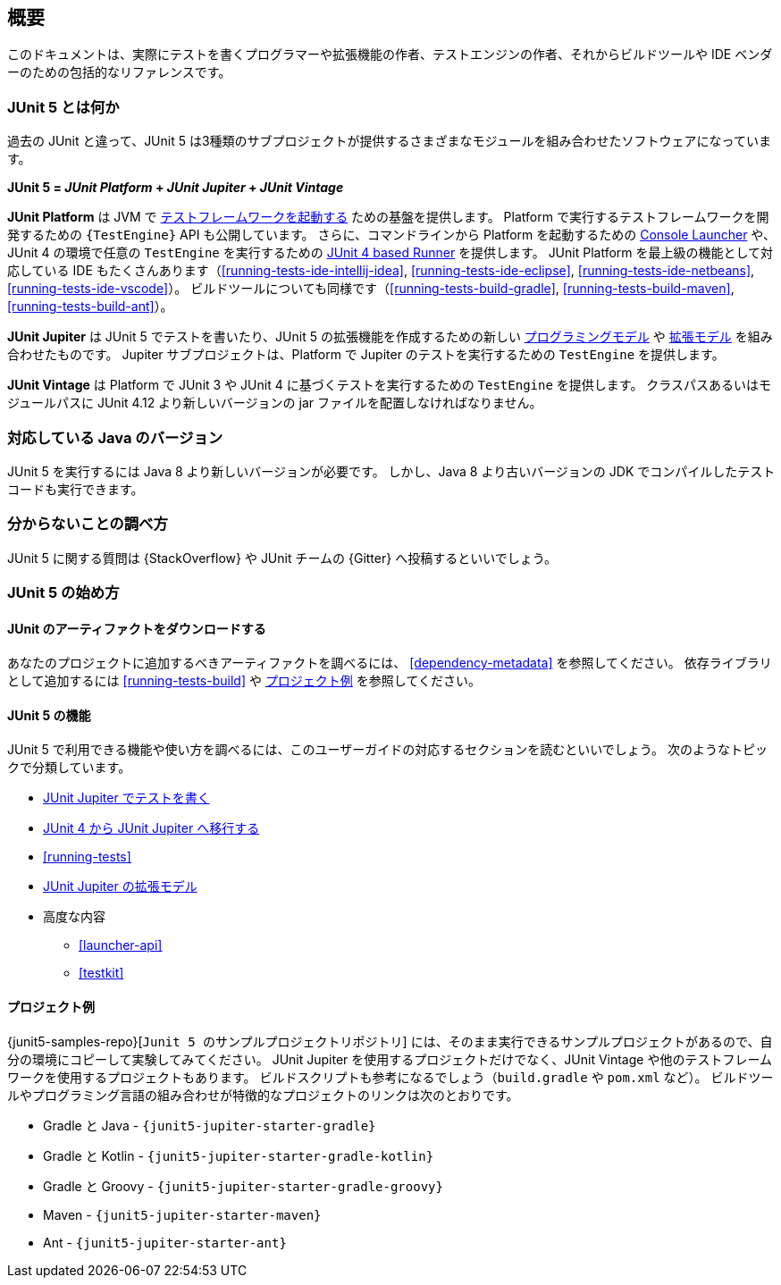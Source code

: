 [[overview]]
== 概要

// The goal of this document is to provide comprehensive reference documentation for
// programmers writing tests, extension authors, and engine authors as well as build tool
// and IDE vendors.
このドキュメントは、実際にテストを書くプログラマーや拡張機能の作者、テストエンジンの作者、それからビルドツールや IDE ベンダーのための包括的なリファレンスです。

ifdef::backend-html5[]
ifdef::linkToPdf[]
This document is also available as a link:{userGuidePdfFileName}[PDF download].
endif::linkToPdf[]
endif::backend-html5[]

[[overview-what-is-junit-5]]
=== JUnit 5 とは何か

// Unlike previous versions of JUnit, JUnit 5 is composed of several different modules from
// three different sub-projects.
過去の JUnit と違って、JUnit 5 は3種類のサブプロジェクトが提供するさまざまなモジュールを組み合わせたソフトウェアになっています。

**JUnit 5 = _JUnit Platform_ + _JUnit Jupiter_ + _JUnit Vintage_**

// The **JUnit Platform** serves as a foundation for <<launcher-api,launching testing
// frameworks>> on the JVM. It also defines the `{TestEngine}` API for developing a testing
// framework that runs on the platform. Furthermore, the platform provides a
// <<running-tests-console-launcher,Console Launcher>> to launch the platform from the
// command line and a <<running-tests-junit-platform-runner,JUnit 4 based Runner>> for
// running any `TestEngine` on the platform in a JUnit 4 based environment. First-class
// support for the JUnit Platform also exists in popular IDEs (see
// <<running-tests-ide-intellij-idea>>, <<running-tests-ide-eclipse>>,
// <<running-tests-ide-netbeans>>, and <<running-tests-ide-vscode>>) and build tools (see
// <<running-tests-build-gradle>>, <<running-tests-build-maven>>, and
// <<running-tests-build-ant>>).
**JUnit Platform** は JVM で <<launcher-api,テストフレームワークを起動する>> ための基盤を提供します。
Platform で実行するテストフレームワークを開発するための `{TestEngine}` API も公開しています。
さらに、コマンドラインから Platform を起動するための <<running-tests-console-launcher,Console Launcher>> や、JUnit 4 の環境で任意の `TestEngine` を実行するための <<running-tests-junit-platform-runner,JUnit 4 based Runner>> を提供します。
JUnit Platform を最上級の機能として対応している IDE もたくさんあります（<<running-tests-ide-intellij-idea>>, <<running-tests-ide-eclipse>>,
<<running-tests-ide-netbeans>>, <<running-tests-ide-vscode>>）。
ビルドツールについても同様です（<<running-tests-build-gradle>>, <<running-tests-build-maven>>, <<running-tests-build-ant>>）。

// **JUnit Jupiter** is the combination of the new <<writing-tests,programming model>> and
// <<extensions,extension model>> for writing tests and extensions in JUnit 5. The Jupiter
// sub-project provides a `TestEngine` for running Jupiter based tests on the platform.
**JUnit Jupiter** は JUnit 5 でテストを書いたり、JUnit 5 の拡張機能を作成するための新しい <<writing-tests,プログラミングモデル>> や <<extensions,拡張モデル>> を組み合わせたものです。
Jupiter サブプロジェクトは、Platform で Jupiter のテストを実行するための `TestEngine` を提供します。

// **JUnit Vintage** provides a `TestEngine` for running JUnit 3 and JUnit 4 based tests on
// the platform. It requires JUnit 4.12 or later to be present on the class/module path.
**JUnit Vintage** は Platform で JUnit 3 や JUnit 4 に基づくテストを実行するための `TestEngine` を提供します。
クラスパスあるいはモジュールパスに JUnit 4.12 より新しいバージョンの jar ファイルを配置しなければなりません。

[[overview-java-versions]]
=== 対応している Java のバージョン

// JUnit 5 requires Java 8 (or higher) at runtime. However, you can still test code that
// has been compiled with previous versions of the JDK.
JUnit 5 を実行するには Java 8 より新しいバージョンが必要です。
しかし、Java 8 より古いバージョンの JDK でコンパイルしたテストコードも実行できます。

[[overview-getting-help]]
=== 分からないことの調べ方

// Ask JUnit 5 related questions on {StackOverflow} or chat with us on {Gitter}.
JUnit 5 に関する質問は {StackOverflow} や JUnit チームの {Gitter} へ投稿するといいでしょう。

[[overview-getting-started]]
=== JUnit 5 の始め方

[[overview-getting-started-junit-artifacts]]
==== JUnit のアーティファクトをダウンロードする

// To find out what artifacts are available for download and inclusion in your project, refer
// to <<dependency-metadata>>. To set up dependency management for your build, refer to
// <<running-tests-build>> and the <<overview-getting-started-example-projects>>.
あなたのプロジェクトに追加するべきアーティファクトを調べるには、 <<dependency-metadata>> を参照してください。
依存ライブラリとして追加するには <<running-tests-build>> や <<overview-getting-started-example-projects>> を参照してください。

[[overview-getting-started-features]]
==== JUnit 5 の機能

// To find out what features are available in JUnit 5 and how to use them, read the
// corresponding sections of this User Guide, organized by topic.
JUnit 5 で利用できる機能や使い方を調べるには、このユーザーガイドの対応するセクションを読むといいでしょう。
次のようなトピックで分類しています。

// * <<writing-tests, Writing Tests in JUnit Jupiter>>
// * <<migrating-from-junit4, Migrating from JUnit 4 to JUnit Jupiter>>
// * <<running-tests>>
// * <<extensions, Extension Model for JUnit Jupiter>>
// * Advanced Topics
//   - <<launcher-api>>
//   - <<testkit>>
* <<writing-tests, JUnit Jupiter でテストを書く>>
* <<migrating-from-junit4, JUnit 4 から JUnit Jupiter へ移行する>>
* <<running-tests>>
* <<extensions, JUnit Jupiter の拡張モデル>>
* 高度な内容
  - <<launcher-api>>
  - <<testkit>>

[[overview-getting-started-example-projects]]
==== プロジェクト例

// To see complete, working examples of projects that you can copy and experiment with, the
// {junit5-samples-repo}[`junit5-samples`] repository is a good place to start. The
// `junit5-samples` repository hosts a collection of sample projects based on JUnit Jupiter,
// JUnit Vintage, and other testing frameworks. You'll find appropriate build scripts (e.g.,
// `build.gradle`, `pom.xml`, etc.) in the example projects. The links below highlight some
// of the combinations you can choose from.
{junit5-samples-repo}[`Junit 5 のサンプルプロジェクトリポジトリ`] には、そのまま実行できるサンプルプロジェクトがあるので、自分の環境にコピーして実験してみてください。
JUnit Jupiter を使用するプロジェクトだけでなく、JUnit Vintage や他のテストフレームワークを使用するプロジェクトもあります。
ビルドスクリプトも参考になるでしょう（`build.gradle` や `pom.xml` など）。
ビルドツールやプログラミング言語の組み合わせが特徴的なプロジェクトのリンクは次のとおりです。

// * For Gradle and Java, check out the `{junit5-jupiter-starter-gradle}` project.
// * For Gradle and Kotlin, check out the `{junit5-jupiter-starter-gradle-kotlin}` project.
// * For Gradle and Groovy, check out the `{junit5-jupiter-starter-gradle-groovy}` project.
// * For Maven, check out the `{junit5-jupiter-starter-maven}` project.
// * For Ant, check out the `{junit5-jupiter-starter-ant}` project.
* Gradle と Java - `{junit5-jupiter-starter-gradle}`
* Gradle と Kotlin - `{junit5-jupiter-starter-gradle-kotlin}`
* Gradle と Groovy - `{junit5-jupiter-starter-gradle-groovy}`
* Maven - `{junit5-jupiter-starter-maven}`
* Ant - `{junit5-jupiter-starter-ant}`
